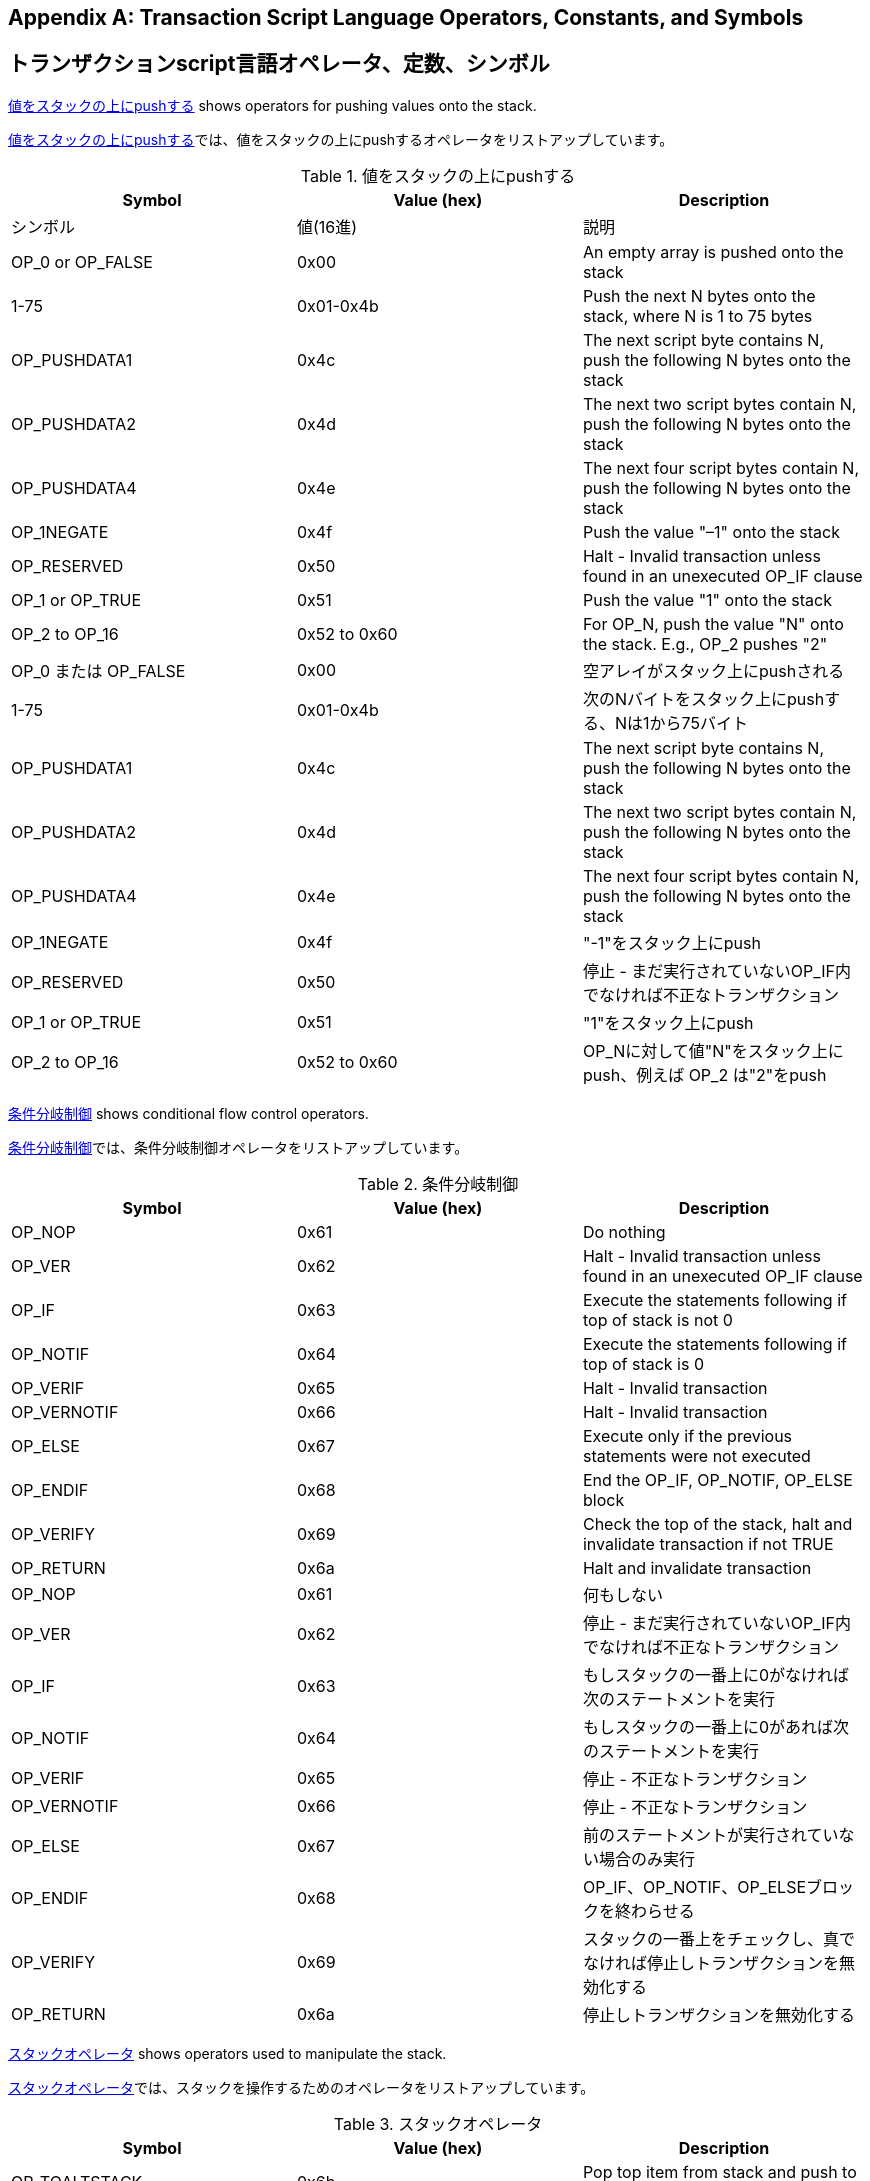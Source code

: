 [[tx_script_ops]]
[appendix]
== Transaction Script Language Operators, Constants, and Symbols
== トランザクションscript言語オペレータ、定数、シンボル

((("Script language", id="ix_appdx-scriptops-asciidoc0", range="startofrange")))((("Script language","reserved operator codes", id="ix_appdx-scriptops-asciidoc1", range="startofrange")))<<tx_script_ops_table_pushdata>> shows operators for pushing values onto the stack.((("Script language","push operators")))

((("Script language", id="ix_appdx-scriptops-asciidoc0", range="startofrange")))((("Script language","reserved operator codes", id="ix_appdx-scriptops-asciidoc1", range="startofrange")))<<tx_script_ops_table_pushdata>>では、値をスタックの上にpushするオペレータをリストアップしています。((("Script language","push operators")))

[[tx_script_ops_table_pushdata]]
.Push value onto stack
.値をスタックの上にpushする
[options="header"]
|=======
| Symbol | Value (hex) | Description
| シンボル | 値(16進) | 説明
| OP_0 or OP_FALSE | 0x00 | An empty array is pushed onto the stack
| 1-75 | 0x01-0x4b | Push the next N bytes onto the stack, where N is 1 to 75 bytes
| OP_PUSHDATA1 | 0x4c | The next script byte contains N, push the following N bytes onto the stack
| OP_PUSHDATA2 | 0x4d | The next two script bytes contain N, push the following N bytes onto the stack
| OP_PUSHDATA4 | 0x4e | The next four script bytes contain N, push the following N bytes onto the stack
| OP_1NEGATE | 0x4f | Push the value "–1" onto the stack
| OP_RESERVED | 0x50 | Halt - Invalid transaction unless found in an unexecuted OP_IF clause
| OP_1 or OP_TRUE| 0x51 | Push the value "1" onto the stack
| OP_2 to OP_16 | 0x52 to 0x60 |  For OP_N, push the value "N" onto the stack. E.g., OP_2 pushes "2"
| OP_0 または OP_FALSE | 0x00 | 空アレイがスタック上にpushされる
| 1-75 | 0x01-0x4b | 次のNバイトをスタック上にpushする、Nは1から75バイト
| OP_PUSHDATA1 | 0x4c | The next script byte contains N, push the following N bytes onto the stack
| OP_PUSHDATA2 | 0x4d | The next two script bytes contain N, push the following N bytes onto the stack
| OP_PUSHDATA4 | 0x4e | The next four script bytes contain N, push the following N bytes onto the stack
| OP_1NEGATE | 0x4f | "-1"をスタック上にpush
| OP_RESERVED | 0x50 | 停止 - まだ実行されていないOP_IF内でなければ不正なトランザクション
| OP_1 or OP_TRUE| 0x51 | "1"をスタック上にpush
| OP_2 to OP_16 | 0x52 to 0x60 |  OP_Nに対して値"N"をスタック上にpush、例えば OP_2 は"2"をpush
|=======

<<tx_script_ops_table_control>> shows conditional flow control operators.((("Script language","conditional flow operators")))

<<tx_script_ops_table_control>>では、条件分岐制御オペレータをリストアップしています。((("Script language","conditional flow operators")))

[[tx_script_ops_table_control]]
.Conditional flow control
.条件分岐制御
[options="header"]
|=======
| Symbol | Value (hex) | Description
| OP_NOP | 0x61 | Do nothing
| OP_VER | 0x62 | Halt - Invalid transaction unless found in an unexecuted OP_IF clause
| OP_IF | 0x63 | Execute the statements following if top of stack is not 0
| OP_NOTIF | 0x64 | Execute the statements following if top of stack is 0
| OP_VERIF | 0x65 | Halt - Invalid transaction
| OP_VERNOTIF | 0x66 | Halt - Invalid transaction
| OP_ELSE | 0x67 | Execute only if the previous statements were not executed
| OP_ENDIF | 0x68 | End the OP_IF, OP_NOTIF, OP_ELSE block
| OP_VERIFY | 0x69 | Check the top of the stack, halt and invalidate transaction if not TRUE
| OP_RETURN | 0x6a | Halt and invalidate transaction
| OP_NOP | 0x61 | 何もしない
| OP_VER | 0x62 | 停止 - まだ実行されていないOP_IF内でなければ不正なトランザクション
| OP_IF | 0x63 | もしスタックの一番上に0がなければ次のステートメントを実行
| OP_NOTIF | 0x64 | もしスタックの一番上に0があれば次のステートメントを実行
| OP_VERIF | 0x65 | 停止 - 不正なトランザクション
| OP_VERNOTIF | 0x66 | 停止 - 不正なトランザクション
| OP_ELSE | 0x67 | 前のステートメントが実行されていない場合のみ実行
| OP_ENDIF | 0x68 | OP_IF、OP_NOTIF、OP_ELSEブロックを終わらせる
| OP_VERIFY | 0x69 | スタックの一番上をチェックし、真でなければ停止しトランザクションを無効化する
| OP_RETURN | 0x6a | 停止しトランザクションを無効化する
|=======

<<tx_script_ops_table_stack>> shows operators used to manipulate the stack.((("Script language","stack manipulation operators")))

<<tx_script_ops_table_stack>>では、スタックを操作するためのオペレータをリストアップしています。((("Script language","stack manipulation operators")))

[[tx_script_ops_table_stack]]
.Stack operations
.スタックオペレータ
[options="header"]
|=======
| Symbol | Value (hex) | Description
| OP_TOALTSTACK | 0x6b | Pop top item from stack and push to alternative stack
| OP_FROMALTSTACK | 0x6c | Pop top item from alternative stack and push to stack
| OP_2DROP | 0x6d | Pop top two stack items
| OP_2DUP | 0x6e | Duplicate top two stack items
| OP_3DUP | 0x6f | Duplicate top three stack items
| OP_2OVER | 0x70 | Copy the third and fourth items in the stack to the top
| OP_2ROT | 0x71 | Move the fifth and sixth items in the stack to the top
| OP_2SWAP | 0x72 | Swap the two top pairs of items in the stack
| OP_IFDUP | 0x73 | Duplicate the top item in the stack if it is not 0
| OP_DEPTH | 0x74 | Count the items on the stack and push the resulting count
| OP_DROP | 0x75 | Pop the top item in the stack
| OP_DUP | 0x76 | Duplicate the top item in the stack
| OP_NIP | 0x77 | Pop the second item in the stack
| OP_OVER | 0x78 | Copy the second item in the stack and push it onto the top
| OP_PICK | 0x79 | Pop value N from top, then copy the Nth item to the top of the stack
| OP_ROLL | 0x7a | Pop value N from top, then move the Nth item to the top of the stack
| OP_ROT | 0x7b | Rotate the top three items in the stack
| OP_SWAP | 0x7c | Swap the top three items in the stack
| OP_TUCK | 0x7d | Copy the top item and insert it between the top and second item.
| OP_TOALTSTACK | 0x6b | スタックから一番上のアイテムをpopし、代替のスタックにpush
| OP_FROMALTSTACK | 0x6c | 代替のスタックから一番上のアイテムをpopし、スタックにpush
| OP_2DROP | 0x6d | スタックの一番上から２つのアイテムをpop
| OP_2DUP | 0x6e | スタックの一番上にある２つのアイテムを複製
| OP_3DUP | 0x6f | スタックの一番上にある３つのアイテムを複製
| OP_2OVER | 0x70 | スタックの中の一番上から３番目と４番目のアイテムをスタックの一番上にコピー
| OP_2ROT | 0x71 | スタックの中の一番上から５番目と６番目のアイテムをスタックの一番上に移動
| OP_2SWAP | 0x72 | スタックの一番上の２つのアイテムペアを交換
| OP_IFDUP | 0x73 | もし0でなければ、スタックの中の一番上のアイテムを複製
| OP_DEPTH | 0x74 | スタック上のアイテム数をカウントし、カウント数をpush
| OP_DROP | 0x75 | スタックの中の一番上のアイテムをpop
| OP_DUP | 0x76 | スタックの中の一番上のアイテムを複製
| OP_NIP | 0x77 | スタックの中の二番目のアイテムをpop
| OP_OVER | 0x78 | スタックの中の二番目のアイテムをコピーし、それをスタックの一番上にpush
| OP_PICK | 0x79 | スタックの一番上から値Nをpopし、N番目のアイテムをスタックの一番上にコピー
| OP_ROLL | 0x7a | スタックの一番上から値Nをpopし、N番目のアイテムをスタックの一番上に移動
| OP_ROT | 0x7b | スタックの中の一番上の３つのアイテムを回転
| OP_SWAP | 0x7c | スタックの中の一番上の３つのアイテムを交換
| OP_TUCK | 0x7d | 一番上のアイテムをコピーし、一番上と二番目の間にそれを挿入
|=======

<<tx_script_ops_table_splice>> shows string operators.((("Script language","string operators")))

<<tx_script_ops_table_splice>>では、文字列オペレータをリストアップしています。((("Script language","string operators")))

[[tx_script_ops_table_splice]]
.String splice operations
.文字列結合オペレータ
[options="header"]
|=======
| Symbol | Value (hex) | Description
| _OP_CAT_ | 0x7e | Disabled (concatenates top two items)
| _OP_SUBSTR_ | 0x7f | Disabled (returns substring)
| _OP_LEFT_ | 0x80 | Disabled (returns left substring)
| _OP_RIGHT_ | 0x81 | Disabled (returns right substring)
| OP_SIZE | 0x82 | Calculate string length of top item and push the result 
| _OP_CAT_ | 0x7e | 使用不可(一番上の２つのアイテムを結合)
| _OP_SUBSTR_ | 0x7f | 使用不可(部分文字列を返却)
| _OP_LEFT_ | 0x80 | 使用不可(左側部分文字列を返却)
| _OP_RIGHT_ | 0x81 | 使用不可(右側部分文字列を返却)
| OP_SIZE | 0x82 | 一番上の文字列の長さを計算し、結果をpush
|=======

<<tx_script_ops_table_binmath>> shows binary arithmetic and boolean logic operators.((("Script language","binary arithmetic operators")))((("Script language","boolean logic operators")))

<<tx_script_ops_table_binmath>>では、２進数算術およびブーリアン論理オペレータをリストアップしています。((("Script language","binary arithmetic operators")))((("Script language","boolean logic operators")))

[[tx_script_ops_table_binmath]]
.Binary arithmetic and conditionals
.２進数算術と条件
[options="header"]
|=======
| Symbol | Value (hex) | Description
| _OP_INVERT_ | 0x83 | Disabled (Flip the bits of the top item)
| _OP_AND_ | 0x84 | Disabled (Boolean AND of two top items)
| _OP_OR_ | 0x85 | Disabled (Boolean OR of two top items)
| _OP_XOR_ | 0x86 | Disabled (Boolean XOR of two top items)
| OP_EQUAL | 0x87 | Push TRUE (1) if top two items are exactly equal, push FALSE (0) otherwise
| OP_EQUALVERIFY | 0x88 | Same as OP_EQUAL, but run OP_VERIFY after to halt if not TRUE
| OP_RESERVED1 | 0x89 | Halt - Invalid transaction unless found in an unexecuted OP_IF clause
| OP_RESERVED2 | 0x8a | Halt - Invalid transaction unless found in an unexecuted OP_IF clause
| _OP_INVERT_ | 0x83 | 使用不可(一番上のアイテムのbitを反転)
| _OP_AND_ | 0x84 | 使用不可(一番上の２つのアイテムのANDをとる)
| _OP_OR_ | 0x85 | 使用不可(一番上の２つのアイテムのORをとる)
| _OP_XOR_ | 0x86 | 使用不可(一番上の２つのアイテムのXORをとる)
| OP_EQUAL | 0x87 | もし一番上の２つのアイテムが完全に等しければ真 (1) をpushし、それ以外なら偽 (0) をpush
| OP_EQUALVERIFY | 0x88 | OP_EQUALと同じですが、もし真でなければ停止のためあとでOP_VERIFYを実行
| OP_RESERVED1 | 0x89 | 停止 - まだ実行されていないOP_IF内でなければ不正なトランザクション
| OP_RESERVED2 | 0x8a | 停止 - まだ実行されていないOP_IF内でなければ不正なトランザクション
|=======

<<tx_script_ops_table_numbers>> shows numeric (arithmetic) operators.((("Script language","numeric operators")))

<<tx_script_ops_table_numbers>>では、数値的(算術的)オペレータをリストアップしています。((("Script language","numeric operators")))

[[tx_script_ops_table_numbers]]
.Numeric operators
.数値的オペレータ
[options="header"]
|=======
| Symbol | Value (hex) | Description
| OP_1ADD | 0x8b | Add 1 to the top item   
| OP_1SUB | 0x8c | Subtract 1 from the top item
| _OP_2MUL_ | 0x8d | Disabled (multiply top item by 2)
| _OP_2DIV_ | 0x8e | Disabled (divide top item by 2)
| OP_NEGATE | 0x8f | Flip the sign of top item
| OP_ABS | 0x90 | Change the sign of the top item to positive
| OP_NOT | 0x91 | If top item is 0 or 1 Boolean flip it, otherwise return 0
| OP_0NOTEQUAL | 0x92 | If top item is 0 return 0, otherwise return 1
| OP_ADD | 0x93 | Pop top two items, add them and push result
| OP_SUB | 0x94 | Pop top two items, subtract first from second, push result
| OP_MUL | 0x95 | Disabled (multiply top two items)
| OP_DIV | 0x96 | Disabled (divide second item by first item)
| OP_MOD | 0x97 | Disabled (remainder divide second item by first item)
| OP_LSHIFT | 0x98 | Disabled (shift second item left by first item number of bits)
| OP_RSHIFT | 0x99 | Disabled (shift second item right by first item number of bits)
| OP_BOOLAND | 0x9a | Boolean AND of top two items
| OP_BOOLOR | 0x9b | Boolean OR of top two items
| OP_NUMEQUAL | 0x9c | Return TRUE if top two items are equal numbers
| OP_NUMEQUALVERIFY | 0x9d | Same as NUMEQUAL, then OP_VERIFY to halt if not TRUE
| OP_NUMNOTEQUAL | 0x9e | Return TRUE if top two items are not equal numbers
| OP_LESSTHAN | 0x9f | Return TRUE if second item is less than top item
| OP_GREATERTHAN | 0xa0 | Return TRUE if second item is greater than top item
| OP_LESSTHANOREQUAL | 0xa1 | Return TRUE if second item is less than or equal to top item
| OP_GREATERTHANOREQUAL | 0xa2 | Return TRUE if second item is great than or equal to top item
| OP_MIN | 0xa3 | Return the smaller of the two top items 
| OP_MAX | 0xa4 | Return the larger of the two top items
| OP_WITHIN | 0xa5 | Return TRUE if the third item is between the second item (or equal) and first item
| OP_1ADD | 0x8b | 一番上のアイテムに1を足す
| OP_1SUB | 0x8c | 一番上のアイテムから1を引く
| _OP_2MUL_ | 0x8d | 使用不可(一番上のアイテムに2を掛ける)
| _OP_2DIV_ | 0x8e | 使用不可(一番上のアイテムを2で割る)
| OP_NEGATE | 0x8f | 一番上のアイテムの符号を反転
| OP_ABS | 0x90 | 一番上のアイテムの符号をプラスに変更
| OP_NOT | 0x91 | もし一番上のアイテムが0または1ならブーリアンとして反転、それ以外なら0を返却
| OP_0NOTEQUAL | 0x92 | もし一番上のアイテムが0なら0を返却、それ以外なら1を返却
| OP_ADD | 0x93 | 一番上の２つのアイテムをpopし、２つを加え合わせた結果をpush
| OP_SUB | 0x94 | 一番上の２つのアイテムをpopし、２番目から１番目を引いた結果をpush
| OP_MUL | 0x95 | 使用不可(一番上の２つのアイテムを掛け合わせる)
| OP_DIV | 0x96 | 使用不可(２番目のアイテムを１番目のアイテムで割る)
| OP_MOD | 0x97 | 使用不可(２番目のアイテムを１番目のアイテムで割ったときの余り)
| OP_LSHIFT | 0x98 | 使用不可(Disabled (shift second item left by first item number of bits)
| OP_RSHIFT | 0x99 | Disabled (shift second item right by first item number of bits)
| OP_BOOLAND | 0x9a | 一番上の２つのアイテムのANDをとる
| OP_BOOLOR | 0x9b | 一番上の２つのアイテムのORをとる
| OP_NUMEQUAL | 0x9c | 一番上の２つのアイテムが同じ数値であれば真を返却
| OP_NUMEQUALVERIFY | 0x9d | NUMEQUALと同じだが、もし真でなければ停止のためにOP_VERIFYを実行
| OP_NUMNOTEQUAL | 0x9e | 一番上の２つのアイテムが同じ数値でなければ真を返却
| OP_LESSTHAN | 0x9f | ２番目のアイテムが１番目のアイテムよりも小さい場合真を返却
| OP_GREATERTHAN | 0xa0 | もし２番目のアイテムが１番目のアイテムよりも大きい場合真を返却
| OP_LESSTHANOREQUAL | 0xa1 | もし２番目のアイテムが１番目のアイテムよりも小さいか等しければ真を返却
| OP_GREATERTHANOREQUAL | 0xa2 | もし２番目のアイテムが１番目のアイテムよりも大きいか等しければ真を返却
| OP_MIN | 0xa3 | １番目と２番目のアイテムのうちより小さいアイテムを返却
| OP_MAX | 0xa4 | １番目と２番目のアイテムのうちより大きいアイテムを返却
| OP_WITHIN | 0xa5 | もし３番目のアイテムが２番目と１番目の間(または等しい)であれば真を返却
|=======

<<tx_script_ops_table_crypto>> shows cryptographic function operators.((("Script language","cryptographic function operators")))

<<tx_script_ops_table_crypto>>では、暗号学的関数オペレータをリストアップしています。((("Script language","cryptographic function operators")))

[[tx_script_ops_table_crypto]]
.Cryptographic and hashing operations
.暗号学的オペレータとハッシュ化オペレータ
[options="header"]
|=======
| Symbol | Value (hex) | Description
| OP_RIPEMD160 | 0xa6 | Return RIPEMD160 hash of top item
| OP_SHA1 | 0xa7 | Return SHA1 hash of top item
| OP_SHA256 | 0xa8 | Return SHA256 hash of top item
| OP_HASH160 | 0xa9 | Return RIPEMD160(SHA256(x)) hash of top item
| OP_HASH256 | 0xaa | Return SHA256(SHA256(x)) hash of top item
| OP_CODESEPARATOR | 0xab | Mark the beginning of signature-checked data
| OP_CHECKSIG | 0xac | Pop a public key and signature and validate the signature for the transaction's hashed data, return TRUE if matching
| OP_CHECKSIGVERIFY | 0xad | Same as CHECKSIG, then OP_VERIFY to halt if not TRUE
| OP_CHECKMULTISIG | 0xae | Run CHECKSIG for each pair of signature and public key provided. All must match. Bug in implementation pops an extra value, prefix with OP_NOP as workaround
| OP_CHECKMULTISIGVERIFY | 0xaf | Same as CHECKMULTISIG, then OP_VERIFY to halt if not TRUE
| OP_RIPEMD160 | 0xa6 | １番目のアイテムのRIPEMD160ハッシュを返却
| OP_SHA1 | 0xa7 | １番目のアイテムのSHA1ハッシュを返却
| OP_SHA256 | 0xa8 | １番目のアイテムのSHA256ハッシュを返却
| OP_HASH160 | 0xa9 | １番目のアイテムのRIPEMD160(SHA256(x))ハッシュを返却
| OP_HASH256 | 0xaa | １番目のアイテムのSHA256(SHA256(x))ハッシュを返却
| OP_CODESEPARATOR | 0xab | Mark the beginning of signature-checked data
| OP_CHECKSIG | 0xac | 公開鍵と署名をpopしたのち、トランザクションのハッシュ化データに対して署名が有効であるかを検証し、有効であれば真を返却
| OP_CHECKSIGVERIFY | 0xad | CHECKSIGと同じだが、もし真でなければ停止のためにOP_VERIFYを実行
| OP_CHECKMULTISIG | 0xae | 与えられたそれぞれの署名と公開鍵のペアに対してCHECKSIGを実行。結果は全て真でなければならない。この実装には余分な値をpopしてしまうというバグがあり、回避策としてOP_NOPをOP_CHECKMULTISIGの前に置く
| OP_CHECKMULTISIGVERIFY | 0xaf | CHECKMULTISIGと同じだが、もし真でなければ停止のためにOP_VERIFYを実行
|=======

<<tx_script_ops_table_nop>> shows nonoperator symbols((("Script language","symbols")))

<<tx_script_ops_table_nop>>では、非オペレータシンボルをリストアップしています。((("Script language","symbols")))

[[tx_script_ops_table_nop]]
.Non-operators
.非オペレータ
[options="header"]
|=======
| Symbol | Value (hex) | Description
| OP_NOP1-OP_NOP10 | 0xb0-0xb9 | Does nothing, ignored
| OP_NOP1-OP_NOP10 | 0xb0-0xb9 | 何もしない、無視される
|=======


++++
<?hard-pagebreak?>
++++

<<tx_script_ops_table_internal>> shows operator codes reserved for use by the internal script parser.(((range="endofrange", startref="ix_appdx-scriptops-asciidoc1")))(((range="endofrange", startref="ix_appdx-scriptops-asciidoc0")))

<<tx_script_ops_table_internal>>では、内部scriptパーサによって使用されるために予約されているオペレータコードをリストアップしています。(((range="endofrange", startref="ix_appdx-scriptops-asciidoc1")))(((range="endofrange", startref="ix_appdx-scriptops-asciidoc0")))

[[tx_script_ops_table_internal]]
.Reserved OP codes for internal use by the parser
.scriptパーサの内部使用のために予約されているOPコード
[options="header"]
|=======
| Symbol | Value (hex) | Description
| OP_SMALLDATA | 0xf9 | Represents small data field 
| OP_SMALLINTEGER | 0xfa | Represents small integer data field
| OP_PUBKEYS | 0xfb | Represents public key fields
| OP_PUBKEYHASH | 0xfd | Represents a public key hash field
| OP_PUBKEY | 0xfe | Represents a public key field
| OP_INVALIDOPCODE | 0xff | Represents any OP code not currently assigned
| OP_SMALLDATA | 0xf9 | 小さいデータフィールドを表す
| OP_SMALLINTEGER | 0xfa | 小さい整数データフィールドを表す
| OP_PUBKEYS | 0xfb | 公開鍵フィールド(複数)を表す
| OP_PUBKEYHASH | 0xfd | 公開鍵ハッシュフィールドを表す
| OP_PUBKEY | 0xfe | 公開鍵フィールドを表す
| OP_INVALIDOPCODE | 0xff | 現在割り当てられていない任意のOPコードを表す
|=======

